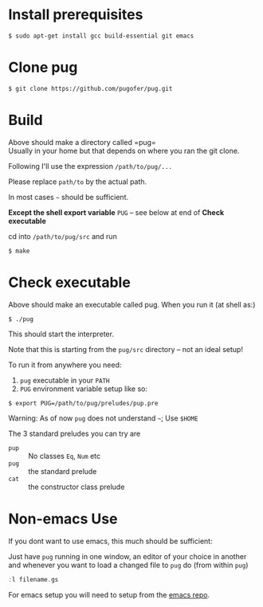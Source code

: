 * Install prerequisites
#+BEGIN_SRC shell
$ sudo apt-get install gcc build-essential git emacs
#+END_SRC
* Clone pug
#+BEGIN_SRC shell
$ git clone https://github.com/pugofer/pug.git
#+END_SRC
* Build

Above should make a directory called =pug=\\
Usually in your home but that depends on where you ran the git clone.

Following I'll use the expression =/path/to/pug/...=

Please replace =path/to= by the actual path.

In most cases =~= should be sufficient.

*Except the shell export variable* =PUG= -- see below at end of *Check executable*

cd into =/path/to/pug/src= and run
#+BEGIN_SRC shell
$ make
#+END_SRC

* Check executable

Above should make an executable called pug. When you run it (at shell as:)
#+BEGIN_SRC shell
$ ./pug
#+END_SRC
This should start the interpreter.

Note that this is starting from the ~pug/src~ directory -- not an ideal setup!

To run it from anywhere you need:
1. =pug= executable in your =PATH=
2. =PUG= environment variable setup like so:
#+BEGIN_SRC shell
$ export PUG=/path/to/pug/preludes/pup.pre
#+END_SRC

Warning: As of now ~pug~ does not understand =~=; Use =$HOME= 

The 3 standard preludes you can try are
- =pup= :: No classes =Eq=, =Num= etc
- =pug= :: the standard prelude
- =cat= :: the constructor class prelude
* Non-emacs Use
If you dont want to use emacs, this much should be sufficient:

Just have ~pug~ running in one window, an editor of your choice in another and whenever you want to load a changed file to ~pug~ do (from within ~pug~)
#+BEGIN_SRC haskell
:l filename.gs
#+END_SRC
For emacs setup you will need to setup from the [[https://github.com/pugofer/emacs-pug][emacs repo]].

